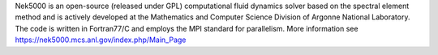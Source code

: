 
Nek5000 is an open-source (released under GPL) computational fluid dynamics solver based on the spectral element method and is actively developed at the Mathematics and Computer Science Division of Argonne National Laboratory. The code is written in Fortran77/C and employs the MPI standard for parallelism. More information see https://nek5000.mcs.anl.gov/index.php/Main_Page


